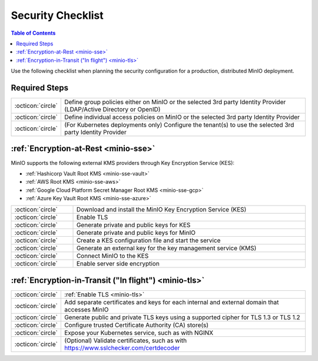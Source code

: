 .. _minio-security-checklist:

==================
Security Checklist
==================

.. default-domain:: minio

.. contents:: Table of Contents
   :local:
   :depth: 2

Use the following checklist when planning the security configuration for a production, distributed MinIO deployment.

Required Steps
--------------

.. list-table::
   :widths: auto
   :width: 100%

   * - :octicon:`circle`
     - Define group policies either on MinIO or the selected 3rd party Identity Provider (LDAP/Active Directory or OpenID)

   * - :octicon:`circle`
     - Define individual access policies on MinIO or the selected 3rd party Identity Provider

   * - :octicon:`circle`
     - (For Kubernetes deployments only) Configure the tenant(s) to use the selected 3rd party Identity Provider


:ref:`Encryption-at-Rest <minio-sse>`
-------------------------------------

MinIO supports the following external KMS providers through Key Encryption Service (KES):

- :ref:`Hashicorp Vault Root KMS <minio-sse-vault>`
- :ref:`AWS Root KMS <minio-sse-aws>`
- :ref:`Google Cloud Platform Secret Manager Root KMS <minio-sse-gcp>`
- :ref:`Azure Key Vault Root KMS <minio-sse-azure>`

.. list-table::
   :widths: auto
   :width: 100%

   * - :octicon:`circle`
     - Download and install the MinIO Key Encryption Service (KES)

   * - :octicon:`circle`
     - Enable TLS

   * - :octicon:`circle`
     - Generate private and public keys for KES

   * - :octicon:`circle`
     - Generate private and public keys for MinIO

   * - :octicon:`circle`
     - Create a KES configuration file and start the service

   * - :octicon:`circle`
     - Generate an external key for the key management service (KMS)

   * - :octicon:`circle`
     - Connect MinIO to the KES

   * - :octicon:`circle`
     - Enable server side encryption


:ref:`Encryption-in-Transit ("In flight") <minio-tls>`
------------------------------------------------------

.. list-table::
   :widths: auto
   :width: 100%

   * - :octicon:`circle`
     - :ref:`Enable TLS <minio-tls>`

   * - :octicon:`circle`
     - Add separate certificates and keys for each internal and external domain that accesses MinIO

   * - :octicon:`circle`
     - Generate public and private TLS keys using a supported cipher for TLS 1.3 or TLS 1.2

   * - :octicon:`circle`
     - Configure trusted Certificate Authority (CA) store(s)

   * - :octicon:`circle`
     - Expose your Kubernetes service, such as with NGINX

   * - :octicon:`circle`
     - (Optional) Validate certificates, such as with https://www.sslchecker.com/certdecoder

